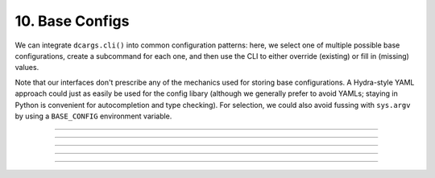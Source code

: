 .. Comment: this file is automatically generated by `update_example_docs.py`.
   It should not be modified manually.

10. Base Configs
==========================================


We can integrate ``dcargs.cli()`` into common configuration patterns: here, we select
one of multiple possible base configurations, create a subcommand for each one, and then
use the CLI to either override (existing) or fill in (missing) values.

Note that our interfaces don't prescribe any of the mechanics used for storing
base configurations. A Hydra-style YAML approach could just as easily
be used for the config libary (although we generally prefer to avoid YAMLs; staying in
Python is convenient for autocompletion and type checking). For selection, we could also
avoid fussing with ``sys.argv`` by using a ``BASE_CONFIG`` environment variable.



.. code-block:: python
        :linenos:

        from dataclasses import dataclass
        from typing import Callable, Literal, Tuple, Union
        
        from torch import nn
        
        import dcargs
        
        
        @dataclass(frozen=True)
        class AdamOptimizer:
            learning_rate: float = 1e-3
            betas: Tuple[float, float] = (0.9, 0.999)
        
        
        @dataclass(frozen=True)
        class SgdOptimizer:
            learning_rate: float = 3e-4
        
        
        @dataclass(frozen=True)
        class ExperimentConfig:
            # Dataset to run experiment on.
            dataset: Literal["mnist", "imagenet-50"]
        
            # Optimizer parameters.
            optimizer: Union[AdamOptimizer, SgdOptimizer]
        
            # Model size.
            num_layers: int
            units: int
        
            # Batch size.
            batch_size: int
        
            # Total number of training steps.
            train_steps: int
        
            # Random seed. This is helpful for making sure that our experiments are all
            # reproducible!
            seed: int
        
            # Activation to use. Not specifiable via the commandline.
            activation: Callable[[], nn.Module]
        
        
        # Note that we could also define this library using separate YAML files (similar to
        # `config_path`/`config_name` in Hydra), but staying in Python enables seamless type
        # checking + IDE support.
        descriptions = {}
        base_configs = {}
        
        descriptions["small"] = "Train a smaller model."
        base_configs["small"] = ExperimentConfig(
            dataset="mnist",
            optimizer=SgdOptimizer(),
            batch_size=2048,
            num_layers=4,
            units=64,
            train_steps=30_000,
            # The dcargs.MISSING sentinel allows us to specify that the seed should have no
            # default, and needs to be populated from the CLI.
            seed=dcargs.MISSING,
            activation=nn.ReLU,
        )
        
        
        descriptions["big"] = "Train a bigger model."
        base_configs["big"] = ExperimentConfig(
            dataset="imagenet-50",
            optimizer=AdamOptimizer(),
            batch_size=32,
            num_layers=8,
            units=256,
            train_steps=100_000,
            seed=dcargs.MISSING,
            activation=nn.GELU,
        )
        
        
        if __name__ == "__main__":
            config = dcargs.cli(
                dcargs.extras.subcommand_type_from_defaults(base_configs, descriptions),
            )
            # ^Note that this is equivalent to:
            #
            # config = dcargs.cli(
            #     Union[
            #         Annotated[
            #             ExperimentConfig,
            #             dcargs.conf.subcommand(
            #                 "small",
            #                 default=base_configs["small"],
            #                 description=descriptions["small"],
            #             ),
            #         ],
            #         Annotated[
            #             ExperimentConfig,
            #             dcargs.conf.subcommand(
            #                 "big",
            #                 default=base_configs["big"],
            #                 description=descriptions["big"],
            #             ),
            #         ],
            #     ]
            # )
            print(config)

------------

.. raw:: html

        <kbd>python 10_base_configs.py --help</kbd>

.. program-output:: python ../../examples/10_base_configs.py --help

------------

.. raw:: html

        <kbd>python 10_base_configs.py small --help</kbd>

.. program-output:: python ../../examples/10_base_configs.py small --help

------------

.. raw:: html

        <kbd>python 10_base_configs.py small --seed 94720</kbd>

.. program-output:: python ../../examples/10_base_configs.py small --seed 94720

------------

.. raw:: html

        <kbd>python 10_base_configs.py big --help</kbd>

.. program-output:: python ../../examples/10_base_configs.py big --help

------------

.. raw:: html

        <kbd>python 10_base_configs.py big --seed 94720</kbd>

.. program-output:: python ../../examples/10_base_configs.py big --seed 94720
